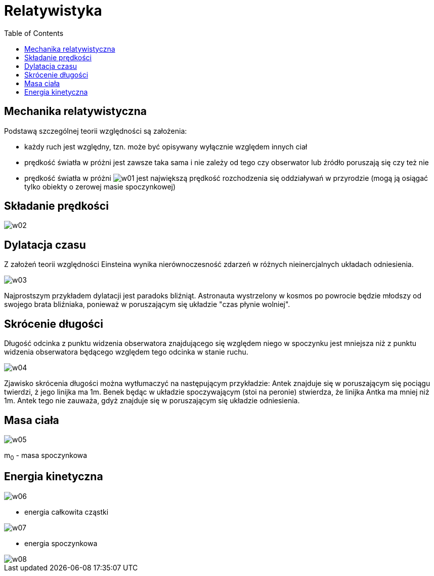 :imagesdir: ../img/mechanika/relatywistyka
:toc:

= Relatywistyka

== Mechanika relatywistyczna

Podstawą szczególnej teorii względności są założenia:

* każdy ruch jest względny, tzn. może być opisywany wyłącznie względem innych ciał
* prędkość światła w próżni jest zawsze taka sama i nie zależy od tego czy obserwator lub źródło poruszają się czy też nie
* prędkość światła w próżni image:w01.gif[] jest największą prędkość rozchodzenia się oddziaływań w przyrodzie (mogą ją
osiągać tylko obiekty o zerowej masie spoczynkowej)

== Składanie prędkości

image::w02.gif[]

== Dylatacja czasu

Z założeń teorii względności Einsteina wynika nierównoczesność zdarzeń w różnych nieinercjalnych układach odniesienia.

image::w03.gif[]

Najprostszym przykładem dylatacji jest paradoks bliźniąt. Astronauta wystrzelony w kosmos po powrocie będzie młodszy od
swojego brata bliźniaka, ponieważ w poruszającym się układzie "czas płynie wolniej".

== Skrócenie długości

Długość odcinka z punktu widzenia obserwatora znajdującego się względem niego w spoczynku jest mniejsza niż z punktu
widzenia obserwatora będącego względem tego odcinka w stanie ruchu.

image::w04.gif[]

Zjawisko skrócenia długości można wytłumaczyć na następującym przykładzie: Antek znajduje się w poruszającym się pociągu
twierdzi, ż jego linijka ma 1m. Benek będąc w układzie spoczywającym (stoi na peronie) stwierdza, że linijka Antka ma mniej
niż 1m. Antek tego nie zauważa, gdyż znajduje się w poruszającym się układzie odniesienia.

== Masa ciała

image::w05.gif[]

m~0~ - masa spoczynkowa

== Energia kinetyczna

image::w06.gif[]
- energia całkowita cząstki

image::w07.gif[]
- energia spoczynkowa

image::w08.gif[]


